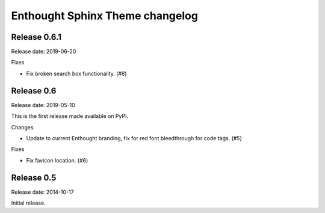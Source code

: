 Enthought Sphinx Theme changelog
================================

Release 0.6.1
-------------

Release date: 2019-06-20

Fixes

* Fix broken search box functionality. (#8)

Release 0.6
-----------

Release date: 2019-05-10

This is the first release made available on PyPI.

Changes

* Update to current Enthought branding, fix for red font bleedthrough for code tags. (#5)

Fixes

* Fix favicon location. (#6)

Release 0.5
-----------

Release date: 2014-10-17

Initial release.
